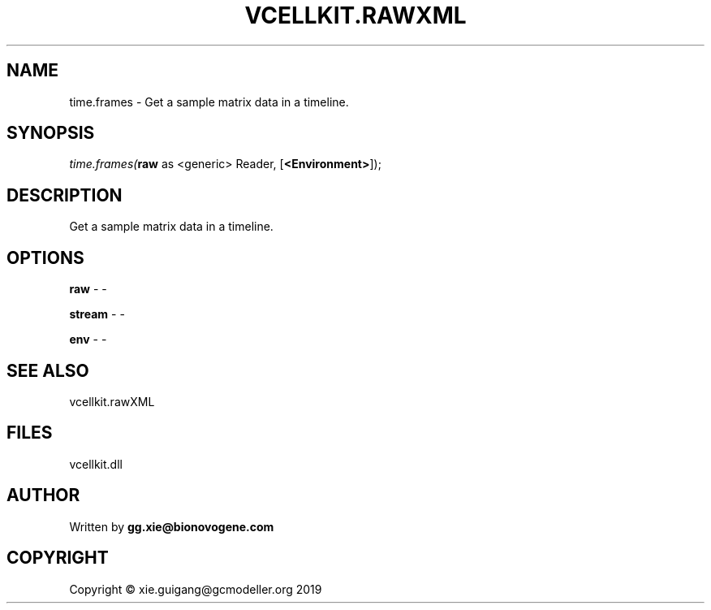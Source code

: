.\" man page create by R# package system.
.TH VCELLKIT.RAWXML 4 2020-04-28 "time.frames" "time.frames"
.SH NAME
time.frames \- Get a sample matrix data in a timeline.
.SH SYNOPSIS
\fItime.frames(\fBraw\fR as <generic> Reader, 
..., 
[\fB<Environment>\fR]);\fR
.SH DESCRIPTION
.PP
Get a sample matrix data in a timeline.
.PP
.SH OPTIONS
.PP
\fBraw\fB \fR\- -
.PP
.PP
\fBstream\fB \fR\- -
.PP
.PP
\fBenv\fB \fR\- -
.PP
.SH SEE ALSO
vcellkit.rawXML
.SH FILES
.PP
vcellkit.dll
.PP
.SH AUTHOR
Written by \fBgg.xie@bionovogene.com\fR
.SH COPYRIGHT
Copyright © xie.guigang@gcmodeller.org 2019
